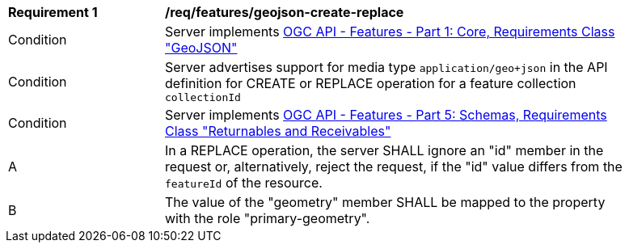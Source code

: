 [[req_features_geojson-create-replace]]
[width="90%",cols="2,6a"]
|===
^|*Requirement {counter:req-id}* |*/req/features/geojson-create-replace*
^|Condition |Server implements <<OAFeat-1,OGC API - Features - Part 1: Core, Requirements Class "GeoJSON">>
^|Condition |Server advertises support for media type `application/geo+json` in the API definition for CREATE or REPLACE operation for a feature collection `collectionId`
^|Condition |Server implements <<OAFeat-5,OGC API - Features - Part 5: Schemas, Requirements Class "Returnables and Receivables">>
^|A |In a REPLACE operation, the server SHALL ignore an "id" member in the request or, alternatively, reject the request, if the "id" value differs from the `featureId` of the resource.
^|B |The value of the "geometry" member SHALL be mapped to the property with the role "primary-geometry".
|===

